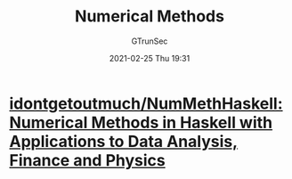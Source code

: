 #+TITLE: Numerical Methods
#+AUTHOR: GTrunSec
#+EMAIL: gtrunsec@hardenedlinux.org
#+DATE: 2021-02-25 Thu 19:31


#+OPTIONS:   H:3 num:t toc:t \n:nil @:t ::t |:t ^:nil -:t f:t *:t <:t



* [[https://github.com/idontgetoutmuch/NumMethHaskell][idontgetoutmuch/NumMethHaskell: Numerical Methods in Haskell with Applications to Data Analysis, Finance and Physics]]
